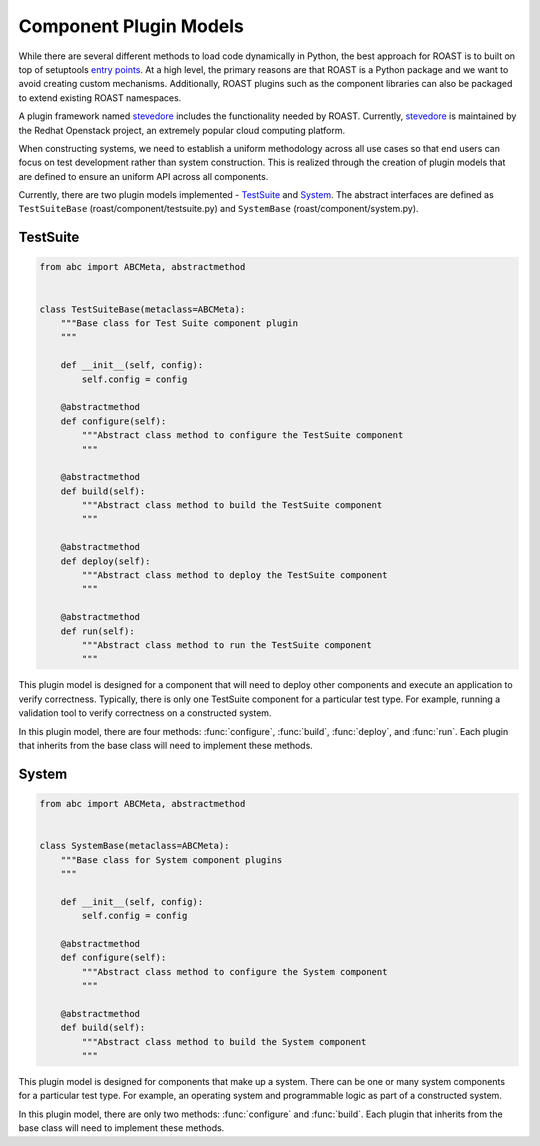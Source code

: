 =========================
 Component Plugin Models
=========================

While there are several different methods to load code dynamically in Python, the best approach
for ROAST is to built on top of setuptools `entry points`_. At a high level, the primary reasons
are that ROAST is a Python package and we want to avoid creating custom mechanisms. Additionally,
ROAST plugins such as the component libraries can also be packaged to extend existing ROAST
namespaces.

A plugin framework named `stevedore`_ includes the functionality needed by ROAST. Currently,
`stevedore`_ is maintained by the Redhat Openstack project, an extremely popular cloud
computing platform.

When constructing systems, we need to establish a uniform methodology across all use cases
so that end users can focus on test development rather than system construction. This is
realized through the creation of plugin models that are defined to ensure an uniform API
across all components.

Currently, there are two plugin models implemented - `TestSuite`_ and `System`_. The abstract
interfaces are defined as ``TestSuiteBase`` (roast/component/testsuite.py) and ``SystemBase``
(roast/component/system.py).

.. _testsuite:

TestSuite
---------

.. code-block:: python

    from abc import ABCMeta, abstractmethod
    
    
    class TestSuiteBase(metaclass=ABCMeta):
        """Base class for Test Suite component plugin
        """
    
        def __init__(self, config):
            self.config = config
    
        @abstractmethod
        def configure(self):
            """Abstract class method to configure the TestSuite component
            """
    
        @abstractmethod
        def build(self):
            """Abstract class method to build the TestSuite component
            """
    
        @abstractmethod
        def deploy(self):
            """Abstract class method to deploy the TestSuite component
            """
    
        @abstractmethod
        def run(self):
            """Abstract class method to run the TestSuite component
            """

This plugin model is designed for a component that will need to deploy other components and
execute an application to verify correctness. Typically, there is only one TestSuite
component for a particular test type. For example, running a validation tool to verify
correctness on a constructed system.

In this plugin model, there are four methods: :func:`configure`, :func:`build`, :func:`deploy`,
and :func:`run`. Each plugin that inherits from the base class will need to implement these
methods.

.. _system:

System
------

.. code-block:: python

    from abc import ABCMeta, abstractmethod
    
    
    class SystemBase(metaclass=ABCMeta):
        """Base class for System component plugins
        """
    
        def __init__(self, config):
            self.config = config
    
        @abstractmethod
        def configure(self):
            """Abstract class method to configure the System component
            """
    
        @abstractmethod
        def build(self):
            """Abstract class method to build the System component
            """

This plugin model is designed for components that make up a system. There can be one or many
system components for a particular test type. For example, an operating system and
programmable logic as part of a constructed system.

In this plugin model, there are only two methods: :func:`configure` and :func:`build`. Each plugin
that inherits from the base class will need to implement these methods.

.. seealso::

   :doc:`component_plugins`

.. _stevedore: https://github.com/openstack/stevedore
.. _entry points: https://packaging.python.org/specifications/entry-points/